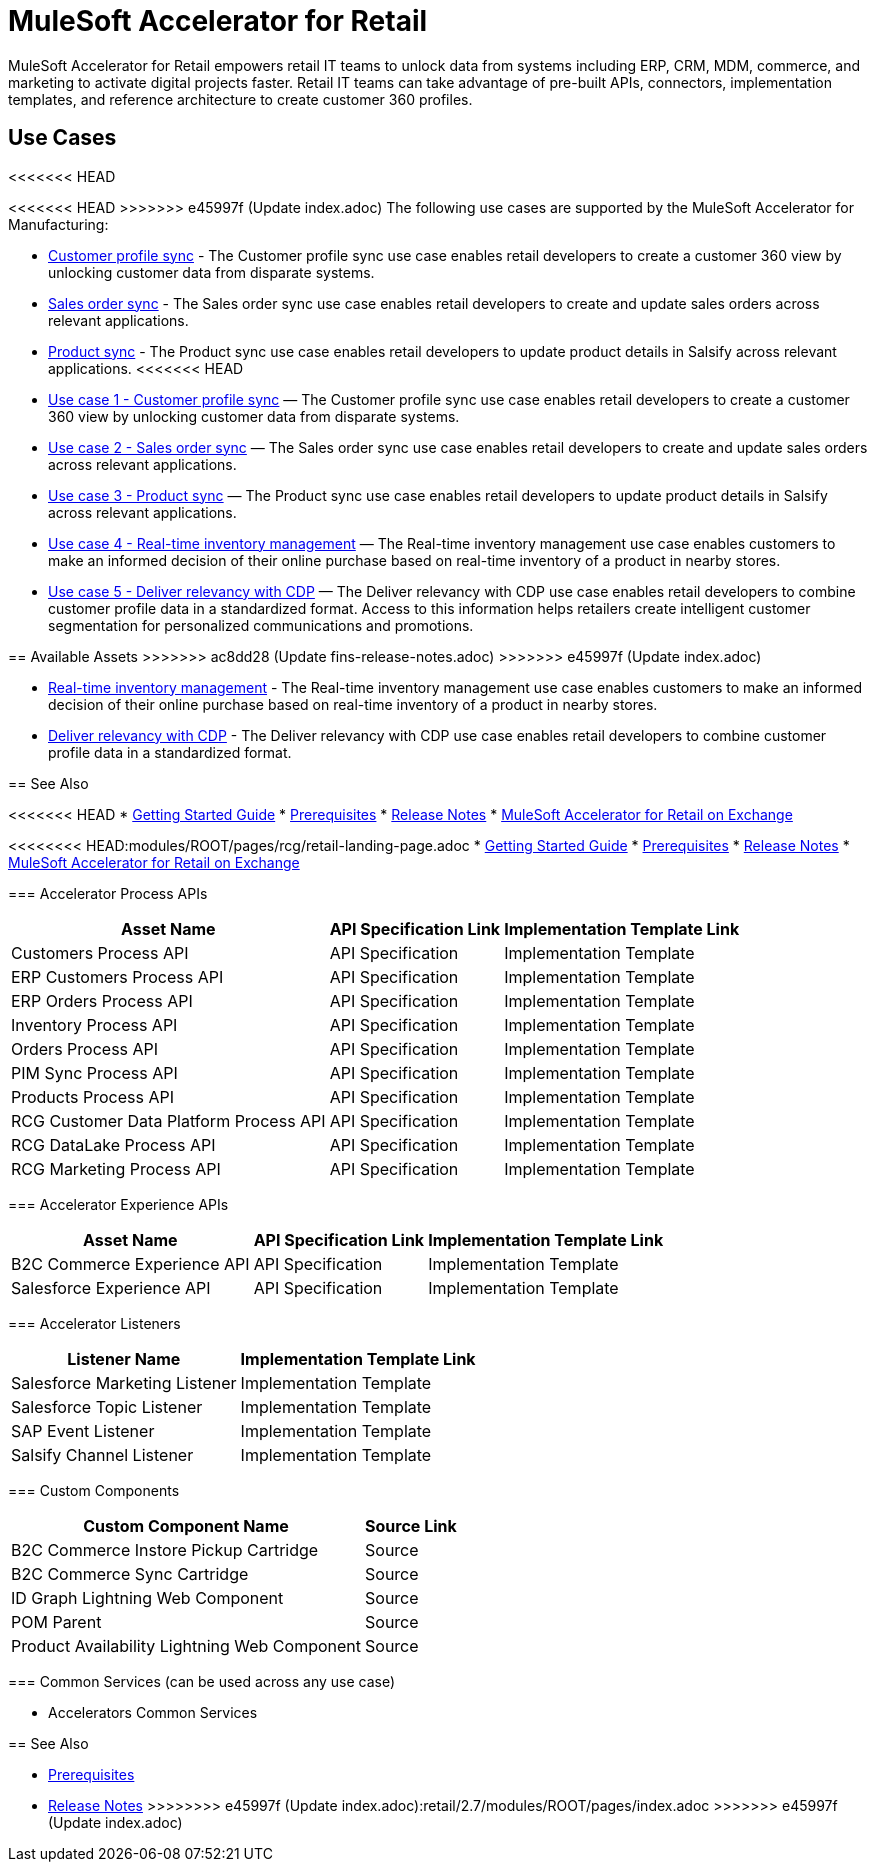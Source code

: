 = MuleSoft Accelerator for Retail
:retail-version: {page-component-version}

MuleSoft Accelerator for Retail empowers retail IT teams to unlock data from systems including ERP, CRM, MDM, commerce, and marketing to activate digital projects faster. Retail IT teams can take advantage of pre-built APIs, connectors, implementation templates, and reference architecture to create customer 360 profiles.

== Use Cases

<<<<<<< HEAD
=======
<<<<<<< HEAD
>>>>>>> e45997f (Update index.adoc)
The following use cases are supported by the MuleSoft Accelerator for Manufacturing:

* https://anypoint.mulesoft.com/exchange/0b4cad67-8f23-4ffe-a87f-ffd10a1f6873/mulesoft-accelerator-for-retail/minor/{retail-version}/pages/Use%20case%201%20-%20Customer%20profile%20sync/[Customer profile sync^] - The Customer profile sync use case enables retail developers to create a customer 360 view by unlocking customer data from disparate systems. 

* https://anypoint.mulesoft.com/exchange/0b4cad67-8f23-4ffe-a87f-ffd10a1f6873/mulesoft-accelerator-for-retail/minor/{retail-version}/pages/Use%20case%202%20-%20Sales%20order%20sync/[Sales order sync^] - The Sales order sync use case enables retail developers to create and update sales orders across relevant applications.

* https://anypoint.mulesoft.com/exchange/0b4cad67-8f23-4ffe-a87f-ffd10a1f6873/mulesoft-accelerator-for-retail/minor/{retail-version}/pages/Use%20case%203%20-%20Product%20sync/[Product sync^] - The Product sync use case enables retail developers to update product details in Salsify across relevant applications.
<<<<<<< HEAD
=======
=======
* https://anypoint.mulesoft.com/exchange/org.mule.examples/mulesoft-accelerator-for-retail/minor/2.5/pages/Use%20case%201%20-%20Customer%20profile%20sync/[Use case 1 - Customer profile sync] — The Customer profile sync use case enables retail developers to create a customer 360 view by unlocking customer data from disparate systems. 
* https://anypoint.mulesoft.com/exchange/org.mule.examples/mulesoft-accelerator-for-retail/minor/2.5/pages/Use%20case%202%20-%20Sales%20order%20sync/[Use case 2 - Sales order sync] — The Sales order sync use case enables retail developers to create and update sales orders across relevant applications. 
* https://anypoint.mulesoft.com/exchange/org.mule.examples/mulesoft-accelerator-for-retail/minor/2.6/pages/Use%20case%203%20-%20Product%20sync/[Use case 3 - Product sync] — The Product sync use case enables retail developers to update product details in Salsify across relevant applications.
* https://anypoint.mulesoft.com/exchange/org.mule.examples/mulesoft-accelerator-for-retail/minor/2.5/pages/Use%20case%204%20-%20Real-time%20inventory%20management/[Use case 4 - Real-time inventory management] — The Real-time inventory management use case enables customers to make an informed decision of their online purchase based on real-time inventory of a product in nearby stores.
* https://anypoint.mulesoft.com/exchange/org.mule.examples/mulesoft-accelerator-for-retail/minor/2.6/pages/Use%20case%205%20-%20Deliver%20relevancy%20with%20CDP/[Use case 5 - Deliver relevancy with CDP] — The Deliver relevancy with CDP use case enables retail developers to combine customer profile data in a standardized format. Access to this information helps retailers create intelligent customer segmentation for personalized communications and promotions.

== Available Assets
>>>>>>> ac8dd28 (Update fins-release-notes.adoc)
>>>>>>> e45997f (Update index.adoc)

* https://anypoint.mulesoft.com/exchange/0b4cad67-8f23-4ffe-a87f-ffd10a1f6873/mulesoft-accelerator-for-retail/minor/{retail-version}/pages/Use%20case%204%20-%20Real-time%20inventory%20management/[Real-time inventory management^] - The Real-time inventory management use case enables customers to make an informed decision of their online purchase based on real-time inventory of a product in nearby stores.

* https://anypoint.mulesoft.com/exchange/0b4cad67-8f23-4ffe-a87f-ffd10a1f6873/mulesoft-accelerator-for-retail/minor/{retail-version}/pages/Use%20case%205%20-%20Deliver%20relevancy%20with%20CDP/[Deliver relevancy with CDP^] - The Deliver relevancy with CDP use case enables retail developers to combine customer profile data in a standardized format.

== See Also 

<<<<<<< HEAD
* xref:accelerators-home::getting-started.adoc[Getting Started Guide]
* xref:prerequisites.adoc[Prerequisites]
* xref:release-notes::accelerators/retail/retail-release-notes.adoc[Release Notes]
* https://anypoint.mulesoft.com/exchange/0b4cad67-8f23-4ffe-a87f-ffd10a1f6873/mulesoft-accelerator-for-retail/[MuleSoft Accelerator for Retail on Exchange^]
=======
<<<<<<<< HEAD:modules/ROOT/pages/rcg/retail-landing-page.adoc
* xref:accelerators-home::getting-started.adoc[Getting Started Guide]
* xref:prerequisites.adoc[Prerequisites]
* xref:release-notes.adoc[Release Notes]
* https://anypoint.mulesoft.com/exchange/0b4cad67-8f23-4ffe-a87f-ffd10a1f6873/mulesoft-accelerator-for-retail/[MuleSoft Accelerator for Retail on Exchange^]
========
=== Accelerator Process APIs

[%header%autowidth.spread]
|===
|Asset Name |API Specification Link |Implementation Template Link
|Customers Process API | API Specification | Implementation Template
|ERP Customers Process API | API Specification | Implementation Template
|ERP Orders Process API | API Specification | Implementation Template
|Inventory Process API | API Specification | Implementation Template
|Orders Process API | API Specification | Implementation Template
|PIM Sync Process API | API Specification | Implementation Template
|Products Process API | API Specification | Implementation Template
|RCG Customer Data Platform Process API | API Specification | Implementation Template
|RCG DataLake Process API | API Specification | Implementation Template
|RCG Marketing Process API | API Specification | Implementation Template
|===

=== Accelerator Experience APIs

[%header%autowidth.spread]
|===
|Asset Name |API Specification Link |Implementation Template Link
|B2C Commerce Experience API | API Specification | Implementation Template
|Salesforce Experience API | API Specification | Implementation Template
|===

=== Accelerator Listeners

[%header%autowidth.spread]
|===
|Listener Name |Implementation Template Link
|Salesforce Marketing Listener | Implementation Template
|Salesforce Topic Listener | Implementation Template
|SAP Event Listener | Implementation Template
|Salsify Channel Listener | Implementation Template
|===

=== Custom Components

[%header%autowidth.spread]
|===
|Custom Component Name |Source Link
|B2C Commerce Instore Pickup Cartridge | Source
|B2C Commerce Sync Cartridge | Source
|ID Graph Lightning Web Component | Source
|POM Parent | Source
|Product Availability Lightning Web Component | Source
|===

=== Common Services (can be used across any use case)

* Accelerators Common Services

== See Also 

* xref:prerequisites.adoc[Prerequisites]
* xref:release-notes.adoc[Release Notes]
>>>>>>>> e45997f (Update index.adoc):retail/2.7/modules/ROOT/pages/index.adoc
>>>>>>> e45997f (Update index.adoc)
